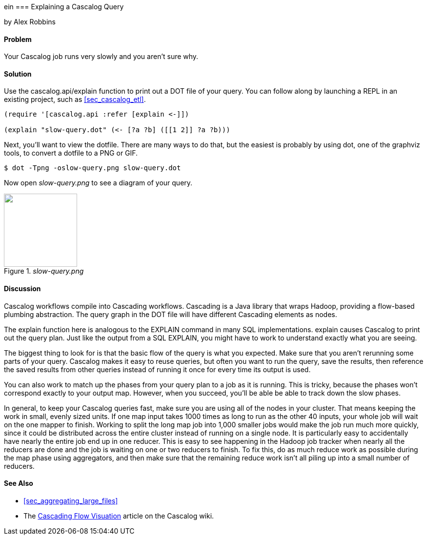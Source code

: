 ein === Explaining a Cascalog Query
[role="byline"]
by Alex Robbins

==== Problem

Your Cascalog job runs very slowly and you aren't sure why.

==== Solution

Use the +cascalog.api/explain+ function to print out a DOT file of
your query. You can follow along by launching a REPL in an existing
project, such as <<sec_cascalog_etl>>.

[source,clojure]
----
(require '[cascalog.api :refer [explain <-]])

(explain "slow-query.dot" (<- [?a ?b] ([[1 2]] ?a ?b)))
----

Next, you'll want to view the dotfile. There are many ways to do that,
but the easiest is probably by using +dot+, one of the graphviz tools,
to convert a dotfile to a PNG or GIF.

[source,console]
----
$ dot -Tpng -oslow-query.png slow-query.dot
----

Now open _slow-query.png_ to see a diagram of your query.

._slow-query.png_
image::distributed-computation/cascalog/explain/explain/slow-query.png["",width=150]

==== Discussion

Cascalog workflows compile into Cascading workflows. Cascading is a
Java library that wraps Hadoop, providing a flow-based plumbing
abstraction. The query graph in the DOT file will have different
Cascading elements as nodes.

The +explain+ function here is analogous to the +EXPLAIN+ command in
many SQL implementations. +explain+ causes Cascalog to print out the
query plan. Just like the output from a SQL +EXPLAIN+, you might have
to work to understand exactly what you are seeing.

The biggest thing to look for is that the basic flow of the query is
what you expected. Make sure that you aren't rerunning some parts of
your query. Cascalog makes it easy to reuse queries, but often you
want to run the query, save the results, then reference the saved
results from other queries instead of running it once for every time
its output is used.

You can also work to match up the phases from your query plan to a job
as it is running. This is tricky, because the phases won't correspond
exactly to your output map. However, when you succeed, you'll be able
be able to track down the slow phases.

In general, to keep your Cascalog queries fast, make sure you are
using all of the nodes in your cluster. That means keeping the work in
small, evenly sized units. If one map input takes 1000 times as long
to run as the other 40 inputs, your whole job will wait on the one
mapper to finish. Working to split the long map job into 1,000 smaller
jobs would make the job run much more quickly, since it could be
distributed across the entire cluster instead of running on a single
node. It is particularly easy to accidentally have nearly the entire
job end up in one reducer. This is easy to see happening in the Hadoop
job tracker when nearly all the reducers are done and the job is
waiting on one or two reducers to finish. To fix this, do as much
reduce work as possible during the map phase using aggregators, and
then make sure that the remaining reduce work isn't all piling up into
a small number of reducers.

==== See Also

* <<sec_aggregating_large_files>>
* The
  https://github.com/nathanmarz/cascalog/wiki/Cascading-Flow-visualization[Cascading
  Flow Visuation] article on the Cascalog wiki.
